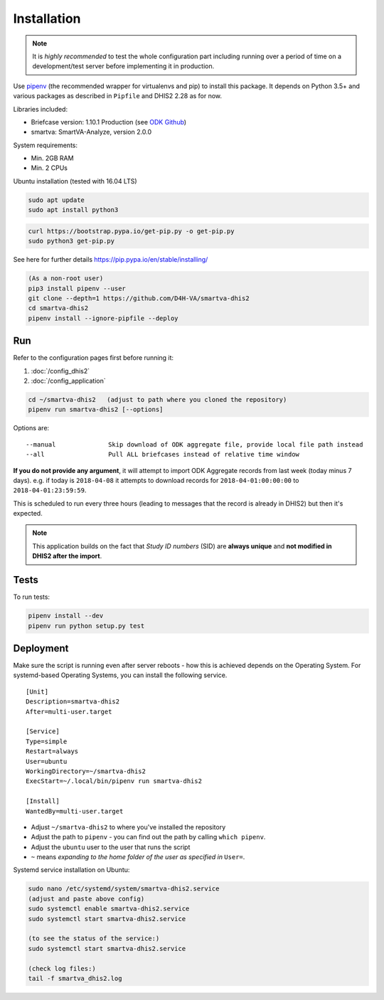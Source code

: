 Installation
------------

.. note:: It is *highly recommended* to test the whole configuration part including running over a period of time
 on a development/test server before implementing it in production.

Use `pipenv <https://docs.pipenv.org>`_ (the recommended wrapper for virtualenvs and pip) to install this package.
It depends on Python 3.5+ and various packages as described in ``Pipfile`` and DHIS2 2.28 as for now.

Libraries included:

- Briefcase version: 1.10.1 Production (see `ODK Github <https://github.com/opendatakit/briefcase/releases>`_)
- smartva: SmartVA-Analyze, version 2.0.0

System requirements:

- Min. 2GB RAM
- Min. 2 CPUs

Ubuntu installation (tested with 16.04 LTS)


.. code:: bash

    sudo apt update
    sudo apt install python3

.. code:: bash

    curl https://bootstrap.pypa.io/get-pip.py -o get-pip.py
    sudo python3 get-pip.py

See here for further details
https://pip.pypa.io/en/stable/installing/

.. code:: bash

    (As a non-root user)
    pip3 install pipenv --user
    git clone --depth=1 https://github.com/D4H-VA/smartva-dhis2
    cd smartva-dhis2
    pipenv install --ignore-pipfile --deploy

Run
^^^^

Refer to the configuration pages first before running it:

1. :doc:`/config_dhis2`
2. :doc:`/config_application`

.. code:: bash

    cd ~/smartva-dhis2   (adjust to path where you cloned the repository)
    pipenv run smartva-dhis2 [--options]

Options are:

::

    --manual              Skip download of ODK aggregate file, provide local file path instead
    --all                 Pull ALL briefcases instead of relative time window


**If you do not provide any argument**, it will attempt to import ODK Aggregate records from last week (today minus 7 days).
e.g. if today is ``2018-04-08`` it attempts to download records for ``2018-04-01:00:00:00`` to ``2018-04-01:23:59:59``.

This is scheduled to run every three hours (leading to messages that the record is already in DHIS2)
but then it's expected.

.. note:: This application builds on the fact that *Study ID numbers* (SID) are **always unique** and **not modified
 in DHIS2 after the import**.


Tests
^^^^^^

To run tests:

.. code:: bash

    pipenv install --dev
    pipenv run python setup.py test

Deployment
^^^^^^^^^^^

Make sure the script is running even after server reboots - how this is achieved depends on the Operating System.
For systemd-based Operating Systems, you can install the following service.

::

    [Unit]
    Description=smartva-dhis2
    After=multi-user.target

    [Service]
    Type=simple
    Restart=always
    User=ubuntu
    WorkingDirectory=~/smartva-dhis2
    ExecStart=~/.local/bin/pipenv run smartva-dhis2

    [Install]
    WantedBy=multi-user.target


- Adjust ``~/smartva-dhis2`` to where you've installed the repository
- Adjust the path to ``pipenv`` - you can find out the path by calling ``which pipenv``.
- Adjust the ``ubuntu`` user to the user that runs the script
- ``~`` means *expanding to the home folder of the user as specified in* ``User=``.

Systemd service installation on Ubuntu:

.. code:: bash

    sudo nano /etc/systemd/system/smartva-dhis2.service
    (adjust and paste above config)
    sudo systemctl enable smartva-dhis2.service
    sudo systemctl start smartva-dhis2.service

    (to see the status of the service:)
    sudo systemctl start smartva-dhis2.service

    (check log files:)
    tail -f smartva_dhis2.log
